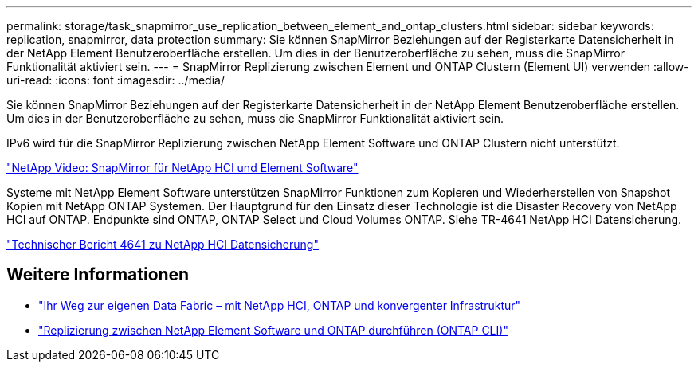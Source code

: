 ---
permalink: storage/task_snapmirror_use_replication_between_element_and_ontap_clusters.html 
sidebar: sidebar 
keywords: replication, snapmirror, data protection 
summary: Sie können SnapMirror Beziehungen auf der Registerkarte Datensicherheit in der NetApp Element Benutzeroberfläche erstellen. Um dies in der Benutzeroberfläche zu sehen, muss die SnapMirror Funktionalität aktiviert sein. 
---
= SnapMirror Replizierung zwischen Element und ONTAP Clustern (Element UI) verwenden
:allow-uri-read: 
:icons: font
:imagesdir: ../media/


[role="lead"]
Sie können SnapMirror Beziehungen auf der Registerkarte Datensicherheit in der NetApp Element Benutzeroberfläche erstellen. Um dies in der Benutzeroberfläche zu sehen, muss die SnapMirror Funktionalität aktiviert sein.

IPv6 wird für die SnapMirror Replizierung zwischen NetApp Element Software und ONTAP Clustern nicht unterstützt.

https://www.youtube.com/embed/kerGI1ZtnZQ?rel=0["NetApp Video: SnapMirror für NetApp HCI und Element Software"^]

Systeme mit NetApp Element Software unterstützen SnapMirror Funktionen zum Kopieren und Wiederherstellen von Snapshot Kopien mit NetApp ONTAP Systemen. Der Hauptgrund für den Einsatz dieser Technologie ist die Disaster Recovery von NetApp HCI auf ONTAP. Endpunkte sind ONTAP, ONTAP Select und Cloud Volumes ONTAP. Siehe TR-4641 NetApp HCI Datensicherung.

https://www.netapp.com/pdf.html?item=/media/17048-tr4641pdf.pdf["Technischer Bericht 4641 zu NetApp HCI Datensicherung"^]



== Weitere Informationen

* https://www.netapp.com/pdf.html?item=/media/16991-tr4748pdf.pdf["Ihr Weg zur eigenen Data Fabric – mit NetApp HCI, ONTAP und konvergenter Infrastruktur"^]
* link:element-replication-index.html["Replizierung zwischen NetApp Element Software und ONTAP durchführen (ONTAP CLI)"]


